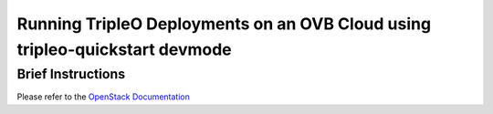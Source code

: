 ============================================================================
Running TripleO Deployments on an OVB Cloud using tripleo-quickstart devmode
============================================================================

Brief Instructions
==================

Please refer to
the `OpenStack Documentation
<https://docs.openstack.org/tripleo-docs/latest/contributor/reproduce-ci.html
for devmode>`_